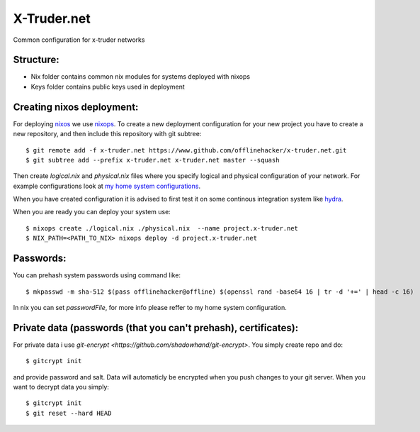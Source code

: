 ============
X-Truder.net
============

Common configuration for x-truder networks

Structure:
----------

- Nix folder contains common nix modules for systems deployed with nixops
- Keys folder contains public keys used in deployment

Creating nixos deployment:
--------------------------

For deploying `nixos <https://nixos.org/nixos/>`_ we use `nixops <https://github.com/nixos/nixops>`_.
To create a new deployment configuration for your new project you have to
create a new repository, and then include this repository with git subtree::

    $ git remote add -f x-truder.net https://www.github.com/offlinehacker/x-truder.net.git
    $ git subtree add --prefix x-truder.net x-truder.net master --squash

Then create `logical.nix` and `physical.nix` files where you specify logical
and physical configuration of your network. For example configurations look at
`my home system configurations
<http://www.github.com/offlinehacker/offline.x-truder.net>`_.

When you have created configuration it is advised to first test it on some
continous integration system like `hydra <https://github.com/nixos/hydra>`_.

When you are ready you can deploy your system use::

    $ nixops create ./logical.nix ./physical.nix  --name project.x-truder.net
    $ NIX_PATH=<PATH_TO_NIX> nixops deploy -d project.x-truder.net

Passwords:
----------

You can prehash system passwords using command like::

    $ mkpasswd -m sha-512 $(pass offlinehacker@offline) $(openssl rand -base64 16 | tr -d '+=' | head -c 16)

In nix you can set `passwordFile`, for more info please reffer to my home
system configuration.

Private data (passwords (that you can't prehash), certificates):
----------------------------------------------------------------

For private data i use `git-encrypt <https://github.com/shadowhand/git-encrypt>`.
You simply create repo and do::

    $ gitcrypt init

and provide password and salt. Data will automaticly be encrypted when you push
changes to your git server. When you want to decrypt data you simply::

    $ gitcrypt init
    $ git reset --hard HEAD
